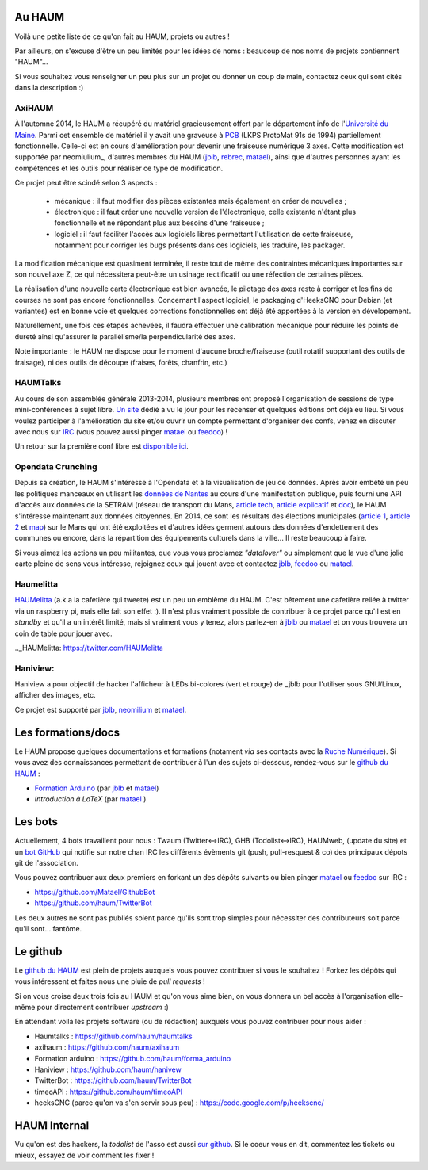 Au HAUM
=======

Voilà une petite liste de ce qu'on fait au HAUM, projets ou autres !

Par ailleurs, on s'excuse d'être un peu limités pour les idées de noms : beaucoup de nos noms de projets contiennent "HAUM"...

Si vous souhaitez vous renseigner un peu plus sur un projet ou donner un coup de main, contactez ceux qui sont cités dans la description :)

AxiHAUM
-------

À l'automne 2014, le HAUM a récupéré du matériel gracieusement offert par le département info de l'`Université du Maine`_. Parmi cet ensemble de matériel il y avait une graveuse à PCB_ (LKPS ProtoMat 91s de 1994) partiellement fonctionnelle. Celle-ci est en cours d'amélioration pour devenir une fraiseuse numérique 3 axes.
Cette modification est supportée par neomiulium_, d'autres membres du HAUM (jblb_, rebrec_, matael_), ainsi que d'autres personnes ayant les compétences et les outils pour réaliser ce type de modification.

Ce projet peut être scindé selon 3 aspects :

 - mécanique : il faut modifier des pièces existantes mais également en créer de nouvelles ;
 - électronique : il faut créer une nouvelle version de l'électronique, celle existante n'étant plus fonctionnelle et ne répondant plus aux besoins d'une fraiseuse ;
 - logiciel : il faut faciliter l'accès aux logiciels libres permettant l'utilisation de cette fraiseuse, notamment pour corriger les bugs présents dans ces logiciels, les traduire, les packager.

La modification mécanique est quasiment terminée, il reste tout de même des contraintes mécaniques importantes sur son nouvel axe Z, ce qui nécessitera peut-être un usinage rectificatif ou une réfection de certaines pièces.

La réalisation d'une nouvelle carte électronique est bien avancée, le pilotage des axes reste à corriger et les fins de courses ne sont pas encore fonctionnelles.
Concernant l'aspect logiciel, le packaging d'HeeksCNC pour Debian (et variantes) est en bonne voie et quelques corrections fonctionnelles ont déjà été apportées à la version en dévelopement.

Naturellement, une fois ces étapes achevées, il faudra effectuer une calibration mécanique pour réduire les points de dureté ainsi qu'assurer le parallélisme/la perpendicularité des axes.

Note importante : le HAUM ne dispose pour le moment d'aucune broche/fraiseuse (outil rotatif supportant des outils de fraisage), ni des outils de découpe (fraises, forêts, chanfrin, etc.)

.. _Université du Maine: http://univ-lemans.fr
.. _PCB: https://en.wikipedia.org/wiki/Printed_circuit_board
.. _neomilium: http://twitter.com/neomilium
.. _matael: http://twitter.com/matael
.. _jblb: http://twitter.com/jblb_72
.. _rebrec: https://twitter.com/elfrancesco

HAUMTalks
---------

Au cours de son assemblée générale 2013-2014, plusieurs membres ont proposé l'organisation de sessions de type mini-conférences à sujet libre. `Un site`_ dédié a vu le jour pour les recenser et quelques éditions ont déjà eu lieu.
Si vous voulez participer à l'amélioration du site et/ou ouvrir un compte permettant d'organiser des confs, venez en discuter avec nous sur IRC_ (vous pouvez aussi pinger matael_ ou feedoo_) ! 

Un retour sur la première conf libre est `disponible ici`_.

.. _Un site: http://talks.haum.org
.. _IRC : http://irc.lc/freenode/haum
.. _feedoo: http://twitter.com/fblain
.. _disponible ici: http://blog.matael.org/writing/premiere-conf-libre/

Opendata Crunching
------------------

Depuis sa création, le HAUM s'intéresse à l'Opendata et à la visualisation de jeu de données. Après avoir embêté un peu les politiques manceaux en utilisant les `données de Nantes`_ au cours d'une manifestation publique, puis fourni une API d'accès aux données de la SETRAM (réseau de transport du Mans, `article tech`_, `article explicatif`_ et `doc`_), le HAUM s'intéresse maintenant aux données citoyennes. En 2014, ce sont les résultats des élections municipales (`article 1`_, `article 2`_ et map_) sur le Mans qui ont été exploitées et d'autres idées germent autours des données d'endettement des communes ou encore, dans la répartition des équipements culturels dans la ville... Il reste beaucoup à faire.

Si vous aimez les actions un peu militantes, que vous vous proclamez *"datalover"* ou simplement que la vue d'une jolie carte pleine de sens vous intéresse, rejoignez ceux qui jouent avec et contactez jblb_, feedoo_ ou matael_.

.. _données de Nantes: http://blog.matael.org/writing/dataporn-les-parkings-de-nantes/
.. _article tech: http://blog.matael.org/writing/cyber-ouvre-boite-opendata-ou-pas/
.. _article explicatif: http://blog.matael.org/writing/cyber-ouvre-boite-le-concept/
.. _doc: http://timeoapi.readthedocs.org/fr/latest/
.. _article 1: http://blog.matael.org/writing/scrutin-et-opendata-parlons-technique/
.. _article 2 : http://blog.matael.org/writing/scrutin-et-opendata-le-concept/
.. _map: http://umap.openstreetmap.fr/fr/map/le-mans-elections_6485#12/47.9773/0.2575

Haumelitta
----------

`HAUMelitta`_ (a.k.a la cafetière qui tweete) est un peu un emblème du HAUM. C'est bêtement une cafetière reliée à twitter via un raspberry pi, mais elle fait son effet :).
Il n'est plus vraiment possible de contribuer à ce projet parce qu'il est en *standby* et qu'il a un intérêt limité, mais si vraiment vous y tenez, alors parlez-en à jblb_ ou matael_ et on vous trouvera un coin de table pour jouer avec.

.._HAUMelitta: https://twitter.com/HAUMelitta

Haniview:
-------------

Haniview a pour objectif de hacker l'afficheur à LEDs bi-colores (vert et rouge) de _jblb pour l'utiliser sous GNU/Linux, afficher des images, etc.

Ce projet est supporté par jblb_,  neomilium_ et  matael_.

Les formations/docs
===================

Le HAUM propose quelques documentations et formations (notament *via* ses contacts avec la `Ruche Numérique`_). Si vous avez des connaissances permettant de contribuer à l'un des sujets ci-dessous, rendez-vous sur le `github du HAUM`_ :
    
- `Formation Arduino`_ (par jblb_ et matael_)
- `Introduction à LaTeX` (par matael_ )

.. _Ruche Numérique: http://www.laruchenumerique.com/
.. _Formation Arduino: https://github.com/haum/forma_arduino
.. _Introduction à LaTeX: https://github.com/haum/introduction_LaTeX

Les bots
========

Actuellement, 4 bots travaillent pour nous : Twaum (Twitter<->IRC), GHB (Todolist<->IRC), HAUMweb, (update du site) et un `bot GitHub`_ qui notifie sur notre chan IRC les différents évèments git (push, pull-resquest & co) des principaux dépots git de l'association.

Vous pouvez contribuer aux deux premiers en forkant un des dépôts suivants ou bien pinger matael_ ou feedoo_ sur IRC :
    
- https://github.com/Matael/GithubBot
- https://github.com/haum/TwitterBot

Les deux autres ne sont pas publiés soient parce qu'ils sont trop simples pour nécessiter des contributeurs soit parce qu'il sont... fantôme.

.. _bot GitHub: http://blog.fredblain.org/2014/05/github-bot-pour-irc

Le github
=========

Le `github du HAUM`_ est plein de projets auxquels vous pouvez contribuer si vous le souhaitez ! Forkez les dépôts qui vous intéressent et faites nous une pluie de *pull requests* !

Si on vous croise deux trois fois au HAUM et qu'on vous aime bien, on vous donnera un bel accès à l'organisation elle-même pour directement contribuer *upstream* :)

En attendant voilà les projets software (ou de rédaction) auxquels vous pouvez contribuer pour nous aider :

- Haumtalks : https://github.com/haum/haumtalks
- axihaum : https://github.com/haum/axihaum
- Formation arduino : https://github.com/haum/forma_arduino
- Haniview : https://github.com/haum/hanivew
- TwitterBot : https://github.com/haum/TwitterBot
- timeoAPI : https://github.com/haum/timeoAPI
- heeksCNC (parce qu'on va s'en servir sous peu) : https://code.google.com/p/heekscnc/

.. _github du HAUM: https://github.com/haum/

HAUM Internal
=============

Vu qu'on est des hackers, la *todolist* de l'asso est aussi `sur github`_. Si le coeur vous en dit, commentez les tickets ou mieux, essayez de voir comment les fixer !

.. _sur github: https://github.com/haum/haum_internal/issues/